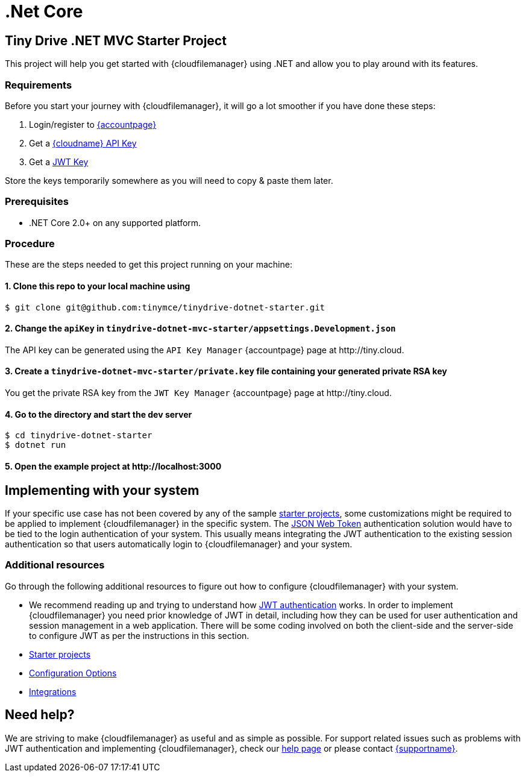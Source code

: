 = .Net Core
:description: .Net Core
:keywords: tinydrive .Net Core
:title_nav: .Net Core

== Tiny Drive .NET MVC Starter Project

This project will help you get started with {cloudfilemanager} using .NET and allow you to play around with its features.

=== Requirements

Before you start your journey with {cloudfilemanager}, it will go a lot smoother if you have done these steps:

1. Login/register to link:{accountpageurl}/[{accountpage}]
2. Get a link:{accountpageurl}/key-manager/[{cloudname} API Key]
3. Get a link:{accountpageurl}/jwt/[JWT Key]

Store the keys temporarily somewhere as you will need to copy & paste them later.

=== Prerequisites

* .NET Core 2.0+ on any supported platform.

=== Procedure

These are the steps needed to get this project running on your machine:

==== 1. Clone this repo to your local machine using

----
$ git clone git@github.com:tinymce/tinydrive-dotnet-starter.git
----

==== 2. Change the `apiKey` in `tinydrive-dotnet-mvc-starter/appsettings.Development.json`

The API key can be generated using the `API Key Manager` {accountpage} page at \http://tiny.cloud.

==== 3. Create a `tinydrive-dotnet-mvc-starter/private.key` file containing your generated private RSA key

You get the private RSA key from the `JWT Key Manager` {accountpage} page at \http://tiny.cloud.

==== 4. Go to the directory and start the dev server

----
$ cd tinydrive-dotnet-starter
$ dotnet run
----

==== 5. Open the example project at \http://localhost:3000

== Implementing with your system

If your specific use case has not been covered by any of the sample xref:libraries.adoc[starter projects], some customizations might be required to be applied to implement {cloudfilemanager} in the specific system. The xref:tinydrive-jwt-authentication.adoc[JSON Web Token] authentication solution would have to be tied to the login authentication of your system. This usually means integrating the JWT authentication to the existing session authentication so that users automatically login to {cloudfilemanager} and your system.

=== Additional resources

Go through the following additional resources to figure out how to configure {cloudfilemanager} with your system.

* We recommend reading up and trying to understand how xref:tinydrive-jwt-authentication.adoc[JWT authentication] works. In order to implement {cloudfilemanager} you need prior knowledge of JWT in detail, including how they can be used for user authentication and session management in a web application. There will be some coding involved on both the client-side and the server-side to configure JWT as per the instructions in this section.
* xref:libraries.adoc[Starter projects]
* xref:tinydrive-configuration.adoc[Configuration Options]
* xref:tinydrive-integrations.adoc[Integrations]

== Need help?

We are striving to make {cloudfilemanager} as useful and as simple as possible. For support related issues such as problems with JWT authentication and implementing {cloudfilemanager}, check our xref:get-help.adoc[help page] or please contact link:{supporturl}[{supportname}].
